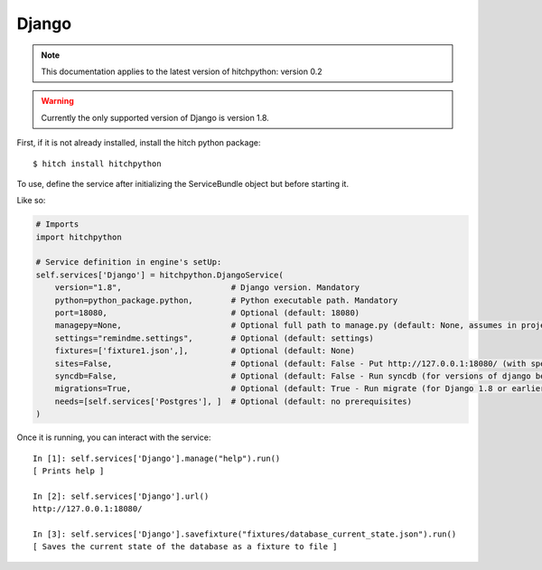 Django
======

.. note::

    This documentation applies to the latest version of hitchpython: version 0.2

.. warning::

    Currently the only supported version of Django is version 1.8.

First, if it is not already installed, install the hitch python package::

    $ hitch install hitchpython

To use, define the service after initializing the ServiceBundle object but before starting it.

Like so:

.. code-block:: python

    # Imports
    import hitchpython

    # Service definition in engine's setUp:
    self.services['Django'] = hitchpython.DjangoService(
        version="1.8",                       # Django version. Mandatory
        python=python_package.python,        # Python executable path. Mandatory
        port=18080,                          # Optional (default: 18080)
        managepy=None,                       # Optional full path to manage.py (default: None, assumes in project directory)
        settings="remindme.settings",        # Optional (default: settings)
        fixtures=['fixture1.json',],         # Optional (default: None)
        sites=False,                         # Optional (default: False - Put http://127.0.0.1:18080/ (with specified port) into django_sites table.)
        syncdb=False,                        # Optional (default: False - Run syncdb (for versions of django below 1.8))
        migrations=True,                     # Optional (default: True - Run migrate (for Django 1.8 or earlier versions using South))
        needs=[self.services['Postgres'], ]  # Optional (default: no prerequisites)
    )

Once it is running, you can interact with the service::

    In [1]: self.services['Django'].manage("help").run()
    [ Prints help ]

    In [2]: self.services['Django'].url()
    http://127.0.0.1:18080/

    In [3]: self.services['Django'].savefixture("fixtures/database_current_state.json").run()
    [ Saves the current state of the database as a fixture to file ]
